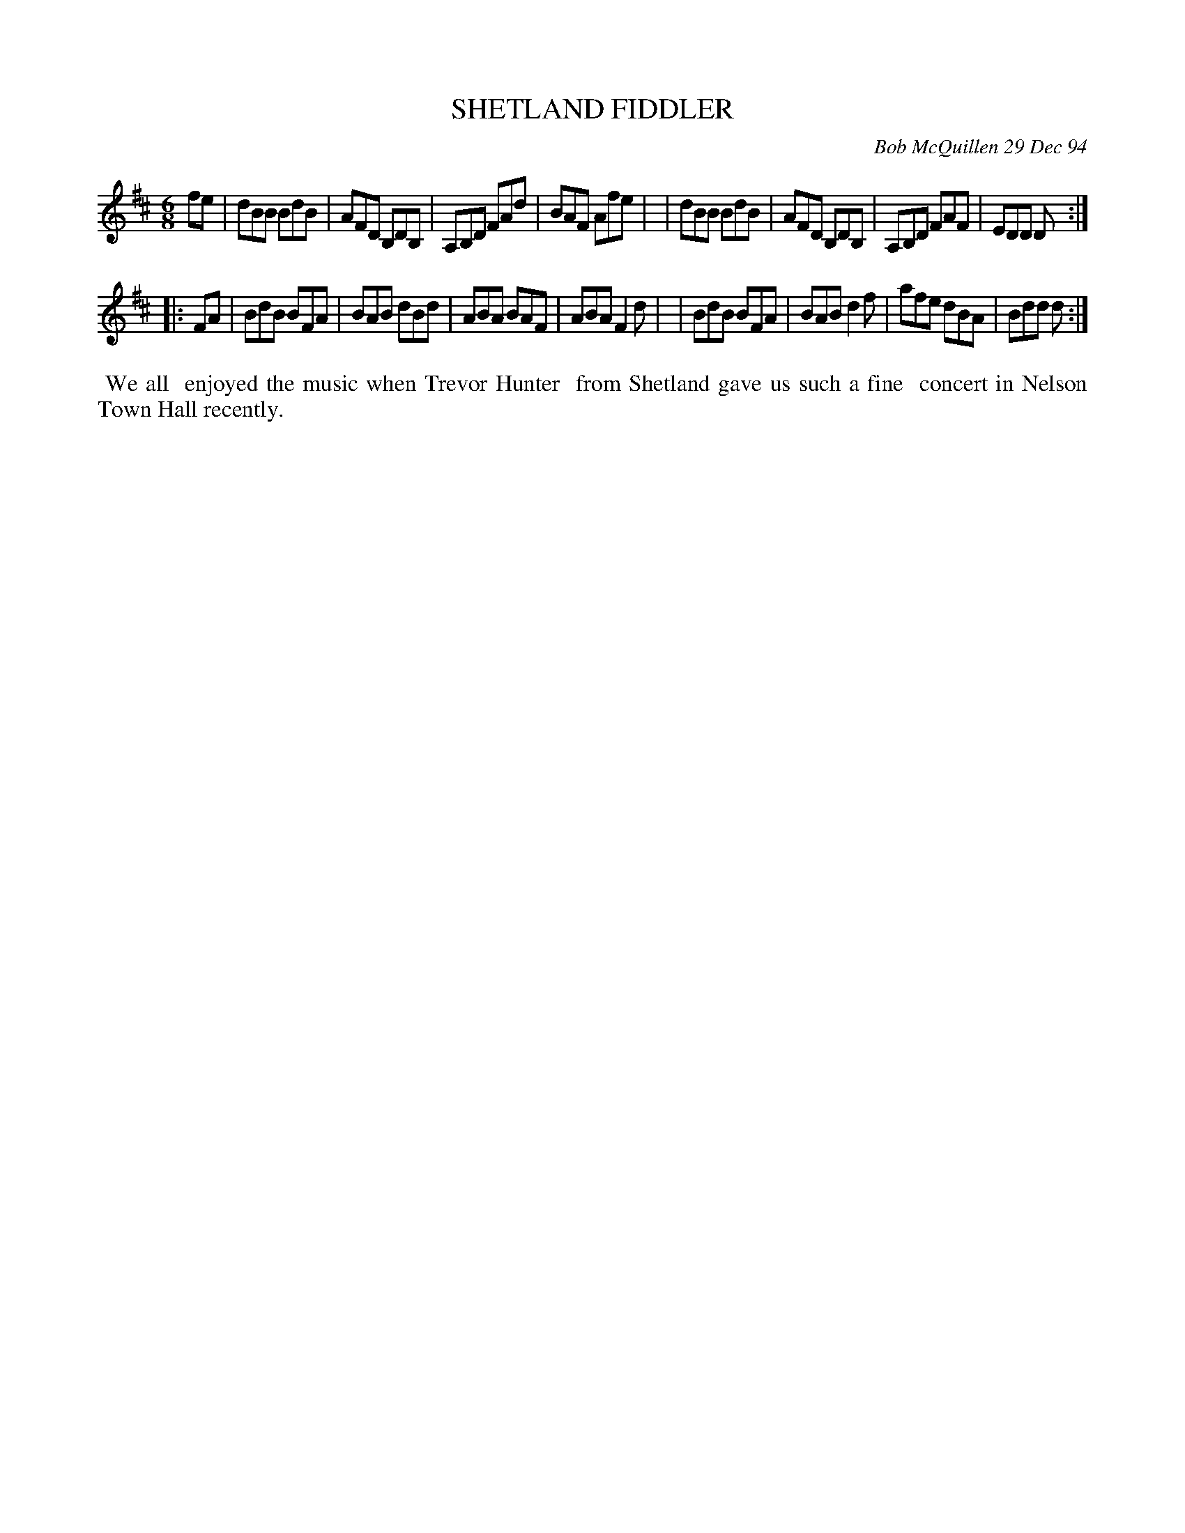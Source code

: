 X: 11092
T: SHETLAND FIDDLER
C: Bob McQuillen 29 Dec 94
B: Bob's Note Book 11 #92
%R: jig
Z: 2019 John Chambers <jc:trillian.mit.edu>
M: 6/8
L: 1/8
K: D	% or Bm if you prefer
fe \
| dBB BdB | AFD B,DB, | A,B,D FAd | BAF Afe |\
| dBB BdB | AFD B,DB, | A,B,D FAF | EDD D :|
|: FA \
| BdB BFA | BAB dBd | ABA BAF | ABA F2d |\
| BdB BFA | BAB d2f | afe dBA | Bdd d :|
%%begintext align
%% We all
%% enjoyed the music when Trevor Hunter
%% from Shetland gave us such a fine
%% concert in Nelson Town Hall recently.
%%endtext
